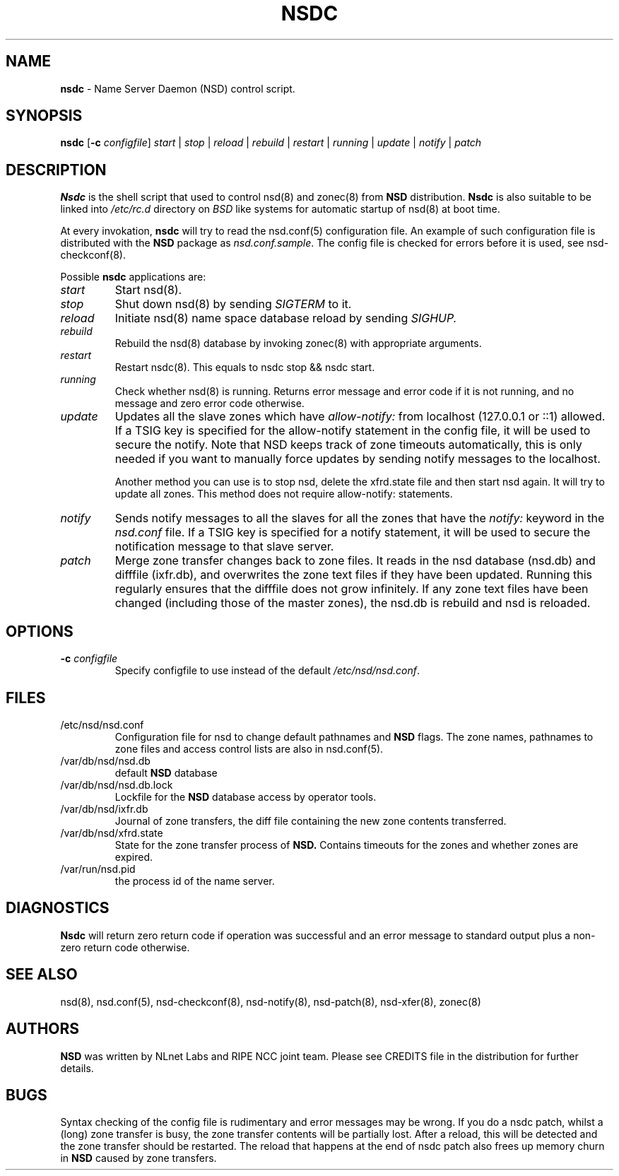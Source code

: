 .TH "NSDC" "8" "@date@" "NLnet Labs" "NSDC @version@"
.\" Copyright (c) 2001\-2008, NLnet Labs. All rights reserved.
.\" See LICENSE for the license.
.SH "NAME"
.LP
.B nsdc
\- Name Server Daemon (NSD) control script.
.SH "SYNOPSIS"
.LP
.B nsdc
.RB [ \-c
.IR configfile ]
.I start
|
.I stop
|
.I reload
|
.I rebuild
|
.I restart
|
.I running
|
.I update
|
.I notify
|
.I patch
.SH "DESCRIPTION"
.LP
.B Nsdc
is the shell script that used to control nsd(8) and zonec(8) from 
.B NSD
distribution.
.B Nsdc
is also suitable to be linked into
.I /etc/rc.d
directory on
.I BSD
like systems for automatic startup of nsd(8) at boot time.
.P
At every invokation,
.B nsdc
will try to read the nsd.conf(5) configuration file. An example of 
such configuration file is distributed with the
.B NSD
package as
.IR nsd.conf.sample .
The config file is checked for errors before it is used, see 
nsd\-checkconf(8).
.P
Possible
.B nsdc
applications are:
.TP
.I start
Start nsd(8).
.TP
.I stop
Shut down nsd(8) by sending 
.I SIGTERM 
to it. 
.TP
.I reload
Initiate nsd(8) name space database reload by sending
.IR SIGHUP.
.TP 
.I rebuild
Rebuild the nsd(8) database by invoking zonec(8) with appropriate 
arguments.
.TP 
.I restart
Restart nsdc(8). This equals to nsdc stop && nsdc start.
.TP
.I running
Check whether nsd(8) is running. Returns error message and error 
code if it is not running, and no message and zero error code 
otherwise. 
.TP
.I update
Updates all the slave zones which have
.I allow\-notify:
from localhost (127.0.0.1 or ::1) allowed.
If a TSIG key is specified for the allow\-notify statement in the 
config file, it will be used to secure the notify. Note that NSD 
keeps track of zone timeouts automatically, this is only needed if 
you want to manually force updates by sending notify messages to the 
localhost. 
.P
.RS
Another method you can use is to stop nsd, delete the xfrd.state
file and then start nsd again. It will try to update all zones.
This method does not require allow\-notify: statements.
.RE
.TP
.I notify
Sends notify messages to all the slaves for all the zones that have the
.I notify:
keyword in the
.I nsd.conf
file. If a TSIG key is specified for a notify statement, it will be 
used to secure the notification message to that slave server.
.TP
.I patch
Merge zone transfer changes back to zone files. It reads in the nsd 
database (nsd.db) and difffile (ixfr.db), and overwrites the zone 
text files if they have been updated. Running this regularly 
ensures that the difffile does not grow infinitely. If any zone text
files have been changed (including those of the master zones), the
nsd.db is rebuild and nsd is reloaded.
.SH "OPTIONS"
.TP
.B \-c\fI configfile
Specify configfile to use instead of the default
.IR /etc/nsd/nsd.conf .
.SH "FILES"
.TP
/etc/nsd/nsd.conf
Configuration file for nsd to change default pathnames and
.B NSD 
flags. The zone names, pathnames to zone files and access control 
lists are also in nsd.conf(5).
.TP
/var/db/nsd/nsd.db
default
.B NSD
database
.TP
/var/db/nsd/nsd.db.lock
Lockfile for the
.B NSD
database access by operator tools.
.TP
/var/db/nsd/ixfr.db
Journal of zone transfers, the diff file containing the new zone 
contents transferred.
.TP
/var/db/nsd/xfrd.state
State for the zone transfer process of 
.BR NSD. 
Contains timeouts for the zones and whether zones are expired.
.TP
/var/run/nsd.pid
the process id of the name server.
.SH "DIAGNOSTICS"
.LP
.B Nsdc
will return zero return code if operation was successful and
an error message to standard output plus a non\-zero return code
otherwise.
.SH "SEE ALSO"
.LP
nsd(8), nsd.conf(5), nsd\-checkconf(8), nsd\-notify(8), 
nsd\-patch(8), nsd\-xfer(8), zonec(8)
.SH "AUTHORS"
.LP
.B NSD
was written by NLnet Labs and RIPE NCC joint team. Please see
CREDITS file in the distribution for further details.
.SH "BUGS"
Syntax checking of the config file is rudimentary and error 
messages may be wrong. If you do a nsdc patch, whilst a (long) zone 
transfer is busy, the zone transfer contents will be partially 
lost. After a reload, this will be detected and the zone transfer 
should be restarted. The reload that happens at the end of nsdc 
patch also frees up memory churn in 
.B NSD 
caused by zone transfers.
